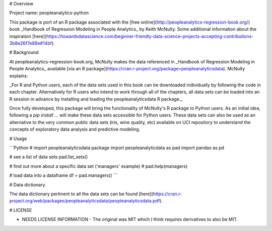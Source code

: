 # Overview

Project name: peopleanalytics-python

This package is port of an R package associated with the [free online](http://peopleanalytics-regression-book.org/) book _Handbook of Regression Modeling in People Analytics_ by Keith McNulty. Some additional information about the inspiration [here](https://towardsdatascience.com/beginner-friendly-data-science-projects-accepting-contributions-3b8e26f7e88e#14bf).

# Background

At peopleanalytics-regression-book.org, McNulty makes the data referenced in _Handbook of Regression Modeling in People Analytics_ available [via an R package](https://cran.r-project.org/package=peopleanalyticsdata). McNulty explains:

_For R and Python users, each of the data sets used in this book can be downloaded individually by following the code in each chapter. Alternatively for R users who intend to work through all of the chapters, all data sets can be loaded into an R session in advance by installing and loading the peopleanalyticsdata R package._

Once fully developed, this package will bring the functionality of McNulty's R package to Python users. As an initial idea, following a `pip install ...` will make these data sets accessible for Python users. These data sets can also be used as an alternative to the very common public data sets (iris, wine quality, etc) available on UCI repository to understand the concepts of exploratory data analysis and predictive modeling.

# Usage

```Python
# import peopleanalyticsdata package
import peopleanalyticdata as pad
import pandas as pd

# see a list of data sets
pad.list_sets()

# find out more about a specific data set ('managers' example)
# pad.help(managers)

# load data into a dataframe
df = pad.managers()
```

# Data dictionary

The data dictionary pertinent to all the data sets can be found [here](https://cran.r-project.org/web/packages/peopleanalyticsdata/peopleanalyticsdata.pdf).

# LICENSE

- NEEDS LICENSE INFORMATION - The original was MIT which I think requires derivatives to also be MIT.
